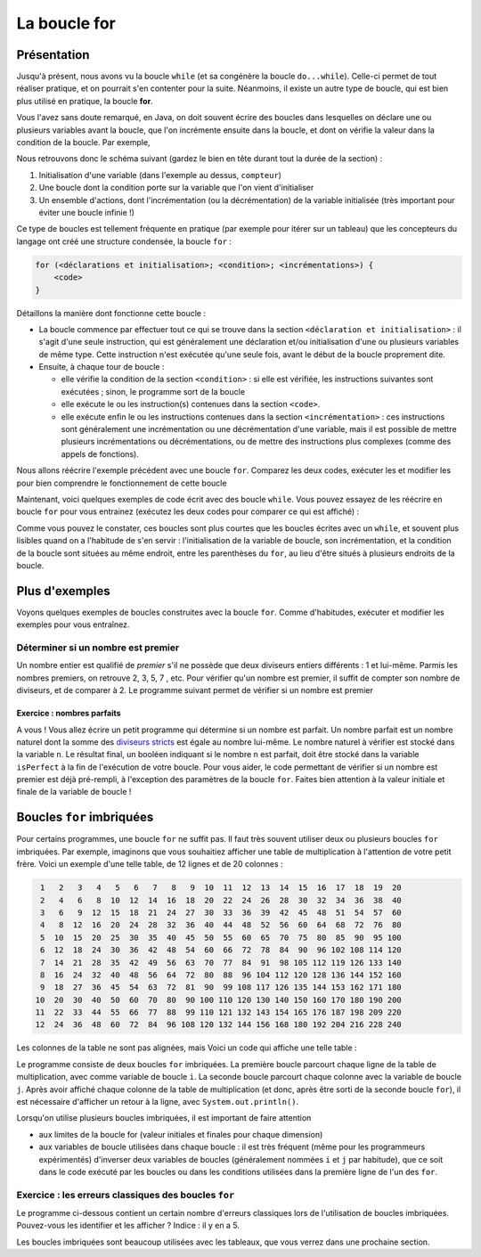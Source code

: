 .. Cette page est publiée sous la license Creative Commons BY-SA (https://creativecommons.org/licenses/by-sa/3.0/fr/)

.. raw:: html

  <script type="text/javascript" src="static/js/jquery-3.1.1.min.js"></script>
  <script type="text/javascript" src="static/js/jquery-shuffle.js"></script>
  <script type="text/javascript" src="static/js/rst-form.js"></script>
  <script type="text/javascript" src="static/js/prettify.js"></script>
.. This variable hold the number of proposition shown to the student

.. author::

   Alexandre Fiset et Jean-Martin Vlaeminck

La boucle for
=============

Présentation
------------

Jusqu'à présent, nous avons vu la boucle ``while`` (et sa congénère la boucle ``do...while``). Celle-ci permet de tout réaliser pratique, et on pourrait s'en contenter pour la suite. Néanmoins, il existe un autre type de boucle, qui est bien plus utilisé en pratique, la boucle **for**.

Vous l'avez sans doute remarqué, en Java, on doit souvent écrire des boucles dans lesquelles on déclare une ou plusieurs variables avant la boucle, que l'on incrémente ensuite dans la boucle, et dont on vérifie la valeur dans la condition de la boucle. Par exemple,

.. inginious:: execute_java

        int compteur = 0;
        while (compteur <= 5) {
            System.out.println("Le compteur vaut " + compteur);
            compteur = compteur + 1;
        }

Nous retrouvons donc le schéma suivant (gardez le bien en tête durant tout la durée de la section) :

1) Initialisation d'une variable (dans l'exemple au dessus, ``compteur``)
2) Une boucle dont la condition porte sur la variable que l'on vient d'initialiser
3) Un ensemble d'actions, dont l'incrémentation (ou la décrémentation) de la variable initialisée (très important pour éviter une boucle infinie !)

Ce type de boucles est tellement fréquente en pratique (par exemple pour itérer sur un tableau) que les concepteurs du langage ont créé une structure condensée, la boucle ``for`` :

.. code-block:: console

        for (<déclarations et initialisation>; <condition>; <incrémentations>) {
            <code>
        }

Détaillons la manière dont fonctionne cette boucle :

* La boucle commence par effectuer tout ce qui se trouve dans la section ``<déclaration et initialisation>`` : il s'agit d'une seule instruction, qui est généralement une déclaration et/ou initialisation d'une ou plusieurs variables de même type. Cette instruction n'est exécutée qu'une seule fois, avant le début de la boucle proprement dite.
* Ensuite, à chaque tour de boucle :

  * elle vérifie la condition de la section ``<condition>`` : si elle est vérifiée, les instructions suivantes sont exécutées ; sinon, le programme sort de la boucle
  * elle exécute le ou les instruction(s) contenues dans la section ``<code>``.
  * elle exécute enfin le ou les instructions contenues dans la section ``<incrémentation>`` : ces instructions sont généralement une incrémentation ou une décrémentation d'une variable, mais il est possible de mettre plusieurs incrémentations ou décrémentations, ou de mettre des instructions plus complexes (comme des appels de fonctions).

Nous allons réécrire l'exemple précédent avec une boucle ``for``. Comparez les deux codes, exécuter les et modifier les pour bien comprendre le fonctionnement de cette boucle

.. inginious:: execute_java

    for(int compteur = 0; compteur <= 5; compteur = compteur + 1) {
        System.out.println("Le compteur vaut " + compteur);
    }

Maintenant, voici quelques exemples de code écrit avec des boucle ``while``. Vous pouvez essayez de les réécrire en boucle ``for`` pour vous entrainez (exécutez les deux codes pour comparer ce qui est affiché) :

.. inginious:: execute_java

        int i = 10;
        System.out.print("Décollage dans ");
        while (i >= 1) {
            System.out.print(i + " ");
            i = i - 1;
        }
        System.out.println();
        System.out.println("Décollage !");

.. inginious:: execute_java

    // Réécrivez l'exemple du dessus avec une boucle for! 

.. inginious:: execute_java

        System.out.println("Combien de tasse de café me faut-il ?");
        int i = 1;
        while (i < 10) {
            System.out.println(i + " tasses de café ?");
            i = i + 1;
        }
        System.out.println("Pfiou, ça fait beaucoup");

.. inginious:: execute_java

    // Réécrivez l'exemple du dessus avec une boucle for! 

Comme vous pouvez le constater, ces boucles sont plus courtes que les boucles écrites avec un ``while``, et souvent plus lisibles quand on a l'habitude de s'en servir : l'initialisation de la variable de boucle, son incrémentation, et la condition de la boucle sont situées au même endroit, entre les parenthèses du ``for``, au lieu d'être situés à plusieurs endroits de la boucle.

Plus d'exemples
---------------

Voyons quelques exemples de boucles construites avec la boucle ``for``. Comme d'habitudes, exécuter et modifier les exemples pour vous entraînez.

Déterminer si un nombre est premier
'''''''''''''''''''''''''''''''''''

Un nombre entier est qualifié de *premier* s'il ne possède que deux diviseurs entiers différents : 1 et lui-même. Parmis les nombres premiers, on retrouve 2, 3, 5, 7 , etc. Pour vérifier qu'un nombre est premier, il suffit de compter son nombre de diviseurs, et de comparer à 2. Le programme suivant permet de vérifier si un nombre est premier

.. inginious:: execute_java

        int nombre = 34;
        int nbreDiviseurs = 0;
        for (int diviseurTest = 1; diviseurTest <= nombre; diviseurTest = diviseurTest + 1) {
            // L'opération % est appelée "modulo" et donne le reste de la division entière entre deux chiffre
            // Par exemple 4 % 2 = 0 car 2 divise 4. Par contre, 11 % 2 = 1 car le reste de la division entière entre 11 et 2 vaut 1.
            if (nombre % diviseurTest == 0) {
                nbreDiviseurs = nbreDiviseurs + 1;
            }
        }
        if (nbreDiviseurs == 2) {
            System.out.println("Le nombre " + nombre + " est premier.");
        } else {
            System.out.println("Le nombre " + nombre + " n'est pas premier.");
        }

Exercice : nombres parfaits
...........................

A vous ! Vous allez écrire un petit programme qui détermine si un nombre est parfait. Un nombre parfait est un nombre naturel dont la somme des `diviseurs stricts`_ est égale au nombre lui-même. Le nombre naturel à vérifier est stocké dans la variable ``n``. Le résultat final, un booléen indiquant si le nombre ``n`` est parfait,  doit être stocké dans la variable ``isPerfect`` à la fin de l'exécution de votre boucle. Pour vous aider, le code permettant de vérifier si un nombre est premier est déjà pré-rempli, à l'exception des paramètres de la boucle ``for``. Faites bien attention à la valeur initiale et finale de la variable de boucle !

.. _diviseurs stricts: https://fr.wikipedia.org/wiki/Diviseur_strict

.. inginious:: CH4Q2_nbrepft

        // int n = 34; Le nombre naturel à vérifier
        int nbreDiviseurs = 0;
        for (/*à compléter*/) {
                if (n % /*une variable*/ == 0)
                {
                        nbreDiviseurs = nbreDiviseurs + 1;
                }
        }
        if (nbreDiviseurs == 2) {
                isPerfect = true;
        } else {
                isPerfect = false;
        }

Boucles ``for`` imbriquées
--------------------------

Pour certains programmes, une boucle ``for`` ne suffit pas. Il faut très souvent utiliser deux ou plusieurs boucles ``for`` imbriquées. Par exemple, imaginons que vous souhaitiez afficher une table de multiplication à l'attention de votre petit frère. Voici un exemple d'une telle table, de 12 lignes et de 20 colonnes :

.. code-block:: console

   1   2   3   4   5   6   7   8   9  10  11  12  13  14  15  16  17  18  19  20
   2   4   6   8  10  12  14  16  18  20  22  24  26  28  30  32  34  36  38  40
   3   6   9  12  15  18  21  24  27  30  33  36  39  42  45  48  51  54  57  60
   4   8  12  16  20  24  28  32  36  40  44  48  52  56  60  64  68  72  76  80
   5  10  15  20  25  30  35  40  45  50  55  60  65  70  75  80  85  90  95 100
   6  12  18  24  30  36  42  48  54  60  66  72  78  84  90  96 102 108 114 120
   7  14  21  28  35  42  49  56  63  70  77  84  91  98 105 112 119 126 133 140
   8  16  24  32  40  48  56  64  72  80  88  96 104 112 120 128 136 144 152 160
   9  18  27  36  45  54  63  72  81  90  99 108 117 126 135 144 153 162 171 180
  10  20  30  40  50  60  70  80  90 100 110 120 130 140 150 160 170 180 190 200
  11  22  33  44  55  66  77  88  99 110 121 132 143 154 165 176 187 198 209 220
  12  24  36  48  60  72  84  96 108 120 132 144 156 168 180 192 204 216 228 240

Les colonnes de la table ne sont pas alignées, mais Voici un code qui affiche une telle table :

.. inginious:: execute_java 

        int nLignes = 12; // contient le nombre de lignes de la table de multiplication
        int nColonnes = 20; // contient le nombre de colonnes de la table
        for (int i = 1; i <= nLignes; i++) { // parcourt chaque ligne de la table
            for (int j = 1; j <= nColonnes; j++) { // parcourt chaque colonne
                System.out.print((i * j) + " ");
            }
            System.out.println();
        }

Le programme consiste de deux boucles ``for`` imbriquées. La première boucle parcourt chaque ligne de la table de multiplication, avec comme variable de boucle ``i``. La seconde boucle parcourt chaque colonne avec la variable de boucle ``j``. Après avoir affiché chaque colonne de la table de multiplication (et donc, après être sorti de la seconde boucle ``for``), il est nécessaire d'afficher un retour à la ligne, avec ``System.out.println()``.

Lorsqu'on utilise plusieurs boucles imbriquées, il est important de faire attention

* aux limites de la boucle for (valeur initiales et finales pour chaque dimension)
* aux variables de boucle utilisées dans chaque boucle : il est très fréquent (même pour les programmeurs expérimentés) d'inverser deux variables de boucles (généralement nommées ``i`` et ``j`` par habitude), que ce soit dans le code exécuté par les boucles ou dans les conditions utilisées dans la première ligne de l'un des ``for``.

Exercice : les erreurs classiques des boucles ``for``
'''''''''''''''''''''''''''''''''''''''''''''''''''''

Le programme ci-dessous contient un certain nombre d'erreurs classiques lors de l'utilisation de boucles imbriquées. Pouvez-vous les identifier et les afficher ? Indice : il y en a 5.

.. inginious:: CH4Q3_forforerror

        /*
         * Effectue la somme sur chaque ligne des n premiers nombres multiples de 1, 2, 3, ..., m
         */
         //*
         // int n = 17;
         // int m = 6;
         for (int i = 0; i <= n; i++) {
                 int sum = 0;
                 for (int j = 0; i <= m; j++) {
                         sum = sum + j * m;
                 }
                 System.out.println("Somme des " + n + " premiers nombres multiples de " + j + " : " + sum);
         }

.. Un autre exemple de boucles imbriquées TODO

Les boucles imbriquées sont beaucoup utilisées avec les tableaux, que vous verrez dans une prochaine section.
